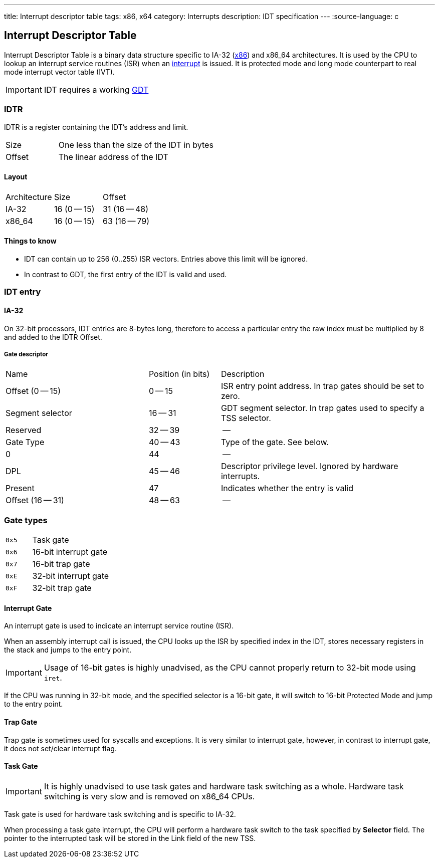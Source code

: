 ---
title: Interrupt descriptor table
tags: x86, x64
category: Interrupts
description: IDT specification
---
:source-language: c

== Interrupt Descriptor Table

// TODO: articles "GDT" and "Interrupts" are not written yet

Interrupt Descriptor Table is a binary data structure specific to IA-32 (xref:x86[x86]) and x86_64 architectures.
It is used by the CPU to lookup an interrupt service routines (ISR) when an xref:interrupts[interrupt] is issued.
It is protected mode and long mode counterpart to real mode interrupt vector table (IVT).

IMPORTANT: IDT requires a working xref:gdt[GDT]

=== IDTR
IDTR is a register containing the IDT's address and limit.

[cols="1,3"]
|===
| Size
| One less than the size of the IDT in bytes

| Offset
| The linear address of the IDT
|===

==== Layout

[cols="1,1,1"]
|===
| Architecture
| Size
| Offset

| IA-32
| 16 (0 -- 15)
| 31 (16 -- 48)

| x86_64
| 16 (0 -- 15)
| 63 (16 -- 79)
|===

==== Things to know
* IDT can contain up to 256 (0..255) ISR vectors. Entries above this limit will be ignored.
* In contrast to GDT, the first entry of the IDT is valid and used.

=== IDT entry


==== IA-32
On 32-bit processors, IDT entries are 8-bytes long, therefore to access a particular entry the raw index must be multiplied by 8 and added to the IDTR Offset.


===== Gate descriptor

[cols="2,1,3"]
|===
| Name
| Position (in bits)
| Description

| Offset (0 -- 15)
| 0 -- 15
| ISR entry point address. In trap gates should be set to zero.

| Segment selector
| 16 -- 31
| GDT segment selector. In trap gates used to specify a TSS selector.

| Reserved
| 32 -- 39
| --

| Gate Type
| 40 -- 43
| Type of the gate. See below.

| 0
| 44
| --

| DPL
| 45 -- 46
| Descriptor privilege level. Ignored by hardware interrupts.

| Present
| 47
| Indicates whether the entry is valid

| Offset (16 -- 31)
| 48 -- 63
| --
|===


// TODO: x86_64


=== Gate types

[cols="1,3"]
|===
| `0x5`
| Task gate

| `0x6`
| 16-bit interrupt gate

| `0x7`
| 16-bit trap gate

| `0xE`
|  32-bit interrupt gate

| `0xF`
| 32-bit trap gate
|===

==== Interrupt Gate
An interrupt gate is used to indicate an interrupt service routine (ISR).

When an assembly interrupt call is issued, the CPU looks up the ISR by specified index in the IDT, stores necessary registers in the stack and jumps to the entry point.

IMPORTANT: Usage of 16-bit gates is highly unadvised, as the CPU cannot properly return to 32-bit mode using `iret`.

If the CPU was running in 32-bit mode, and the specified selector is a 16-bit gate, it will switch to 16-bit Protected Mode and jump to the entry point.

==== Trap Gate
Trap gate is sometimes used for syscalls and exceptions. It is very similar to interrupt gate, however, in contrast to interrupt gate, it does not set/clear interrupt flag.

==== Task Gate
IMPORTANT: It is highly unadvised to use task gates and hardware task switching as a whole. Hardware task switching is very slow and is removed on x86_64 CPUs.

Task gate is used for hardware task switching and is specific to IA-32.

When processing a task gate interrupt, the CPU will perform a hardware task switch to the task specified by *Selector* field. The pointer to the interrupted task will be stored in the Link field of the new TSS.

